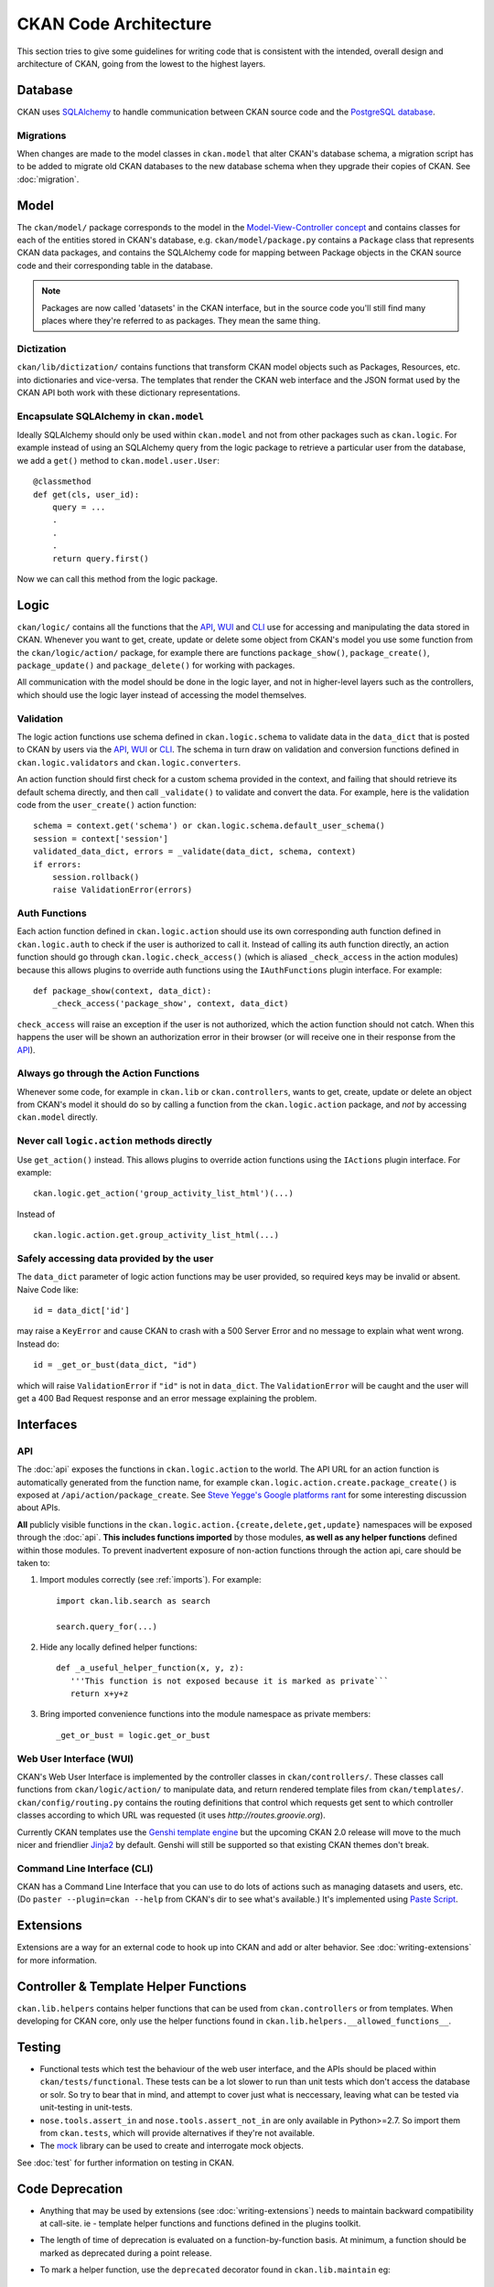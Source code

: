 ======================
CKAN Code Architecture
======================

This section tries to give some guidelines for writing code that is consistent
with the intended, overall design and architecture of CKAN, going from the lowest
to the highest layers.


Database
========

CKAN uses `SQLAlchemy <http://www.sqlalchemy.org/>`_ to handle communication between
CKAN source code and the `PostgreSQL database <http://www.postgresql.org/>`_.


Migrations
----------

When changes are made to the model classes in ``ckan.model`` that alter CKAN's
database schema, a migration script has to be added to migrate old CKAN
databases to the new database schema when they upgrade their copies of CKAN.
See :doc:`migration`.


Model
=====

The ``ckan/model/`` package corresponds to the model in the `Model-View-Controller
concept
<http://www.codinghorror.com/blog/2008/05/understanding-model-view-controller.html>`_
and contains classes for each of the entities stored in CKAN's database, e.g.
``ckan/model/package.py`` contains a ``Package`` class that represents CKAN data
packages, and contains the SQLAlchemy code for mapping between Package objects
in the CKAN source code and their corresponding table in the database.

.. note::

    Packages are now called 'datasets' in the CKAN interface, but in the source
    code you'll still find many places where they're referred to as packages.
    They mean the same thing.


Dictization
-----------

``ckan/lib/dictization/`` contains functions that transform CKAN model objects
such as Packages, Resources, etc. into dictionaries and vice-versa. The
templates that render the CKAN web interface and the JSON format used by the
CKAN API both work with these dictionary representations.


Encapsulate SQLAlchemy in ``ckan.model``
----------------------------------------

Ideally SQLAlchemy should only be used within ``ckan.model`` and not from other
packages such as ``ckan.logic``.  For example instead of using an SQLAlchemy
query from the logic package to retrieve a particular user from the database,
we add a ``get()`` method to ``ckan.model.user.User``::

    @classmethod
    def get(cls, user_id):
        query = ...
        .
        .
        .
        return query.first()

Now we can call this method from the logic package.


Logic
=====

``ckan/logic/`` contains all the functions that the API_, WUI_ and CLI_ use for
accessing and manipulating the data stored in CKAN. Whenever you want to get,
create, update or delete some object from CKAN's model you use some function
from the ``ckan/logic/action/`` package, for example there are functions
``package_show()``, ``package_create()``, ``package_update()`` and
``package_delete()`` for working with packages.

All communication with the model should be done in the logic layer, and not in
higher-level layers such as the controllers, which should use the logic layer
instead of accessing the model themselves.


Validation
----------

The logic action functions use schema defined in ``ckan.logic.schema`` to
validate data in the ``data_dict`` that is posted to CKAN by users via the
API_, WUI_ or CLI_. The schema in turn draw on validation and conversion
functions defined in ``ckan.logic.validators`` and ``ckan.logic.converters``.

An action function should first check for a custom schema provided in the
context, and failing that should retrieve its default schema directly, and
then call ``_validate()`` to validate and convert the data. For example, here
is the validation code from the ``user_create()`` action function::

   schema = context.get('schema') or ckan.logic.schema.default_user_schema()
   session = context['session']
   validated_data_dict, errors = _validate(data_dict, schema, context)
   if errors:
       session.rollback()
       raise ValidationError(errors)


Auth Functions
--------------

Each action function defined in ``ckan.logic.action`` should use its own
corresponding auth function defined in ``ckan.logic.auth`` to check if the user
is authorized to call it. Instead of calling its auth function directly, an
action function should go through ``ckan.logic.check_access()`` (which is aliased
``_check_access`` in the action modules) because this allows plugins to override
auth functions using the ``IAuthFunctions`` plugin interface. For example::

    def package_show(context, data_dict):
        _check_access('package_show', context, data_dict)

``check_access`` will raise an exception if the user is not authorized, which
the action function should not catch. When this happens the user will be shown
an authorization error in their browser (or will receive one in their response
from the API_).


Always go through the Action Functions
--------------------------------------

Whenever some code, for example in ``ckan.lib`` or ``ckan.controllers``, wants
to get, create, update or delete an object from CKAN's model it should do so by
calling a function from the ``ckan.logic.action`` package, and *not* by
accessing ``ckan.model`` directly.


Never call ``logic.action`` methods directly
--------------------------------------------

Use ``get_action()`` instead. This allows plugins to override action functions
using the ``IActions`` plugin interface. For example::

    ckan.logic.get_action('group_activity_list_html')(...)

Instead of ::

    ckan.logic.action.get.group_activity_list_html(...)


Safely accessing data provided by the user
------------------------------------------

The ``data_dict`` parameter of logic action functions may be user provided, so
required keys may be invalid or absent. Naive Code like::

  id = data_dict['id']

may raise a ``KeyError`` and cause CKAN to crash with a 500 Server Error
and no message to explain what went wrong. Instead do::

  id = _get_or_bust(data_dict, "id")

which will raise ``ValidationError`` if ``"id"`` is not in ``data_dict``. The
``ValidationError`` will be caught and the user will get a 400 Bad Request
response and an error message explaining the problem.



Interfaces
==========

.. _API:

API
---

The :doc:`api` exposes the functions in ``ckan.logic.action`` to the world. The
API URL for an action function is automatically generated from the function
name, for example ``ckan.logic.action.create.package_create()`` is exposed at
``/api/action/package_create``. See `Steve Yegge's Google platforms rant
<https://plus.google.com/112678702228711889851/posts/eVeouesvaVX>`_ for some
interesting discussion about APIs.

**All** publicly visible functions in the
``ckan.logic.action.{create,delete,get,update}`` namespaces will be exposed
through the :doc:`api`. **This includes functions imported** by those modules,
**as well as any helper functions** defined within those modules.  To prevent
inadvertent exposure of non-action functions through the action api, care should
be taken to:

1. Import modules correctly (see :ref:`imports`).  For example::

     import ckan.lib.search as search

     search.query_for(...)

2. Hide any locally defined helper functions: ::

     def _a_useful_helper_function(x, y, z):
        '''This function is not exposed because it is marked as private```
        return x+y+z

3. Bring imported convenience functions into the module namespace as private
   members: ::

     _get_or_bust = logic.get_or_bust


.. _WUI:

Web User Interface (WUI)
------------------------

CKAN's Web User Interface is implemented by the controller classes in
``ckan/controllers/``. These classes call functions from ``ckan/logic/action/`` to
manipulate data, and return rendered template files from ``ckan/templates/``.
``ckan/config/routing.py`` contains the routing definitions that control which
requests get sent to which controller classes according to which URL was
requested (it uses `http://routes.groovie.org`).

Currently CKAN templates use the `Genshi template engine <http://genshi.edgewall.org>`_
but the upcoming CKAN 2.0 release will move to the much nicer and friendlier
`Jinja2 <http://jinja.pocoo.org>`_ by default. Genshi will still be supported so
that existing CKAN themes don't break.


.. _CLI:

Command Line Interface (CLI)
----------------------------

CKAN has a Command Line Interface that you can use to do lots of actions such as
managing datasets and users, etc. (Do ``paster --plugin=ckan --help`` from
CKAN's dir to see what's available.) It's implemented using `Paste Script
<http://pythonpaste.org/script/developer.html>`_.


Extensions
==========


Extensions are a way for an external code to hook up into CKAN and add or alter
behavior. See :doc:`writing-extensions` for more information.


Controller & Template Helper Functions
======================================

``ckan.lib.helpers`` contains helper functions that can be used from
``ckan.controllers`` or from templates. When developing for CKAN core, only use
the helper functions found in ``ckan.lib.helpers.__allowed_functions__``.


.. _Testing:

Testing
=======

- Functional tests which test the behaviour of the web user interface, and the
  APIs should be placed within ``ckan/tests/functional``.  These tests can be a
  lot slower to run than unit tests which don't access the database or solr.  So
  try to bear that in mind, and attempt to cover just what is neccessary, leaving
  what can be tested via unit-testing in unit-tests.

- ``nose.tools.assert_in`` and ``nose.tools.assert_not_in`` are only available
  in Python>=2.7.  So import them from ``ckan.tests``, which will provide
  alternatives if they're not available.

- The `mock`_ library can be used to create and interrogate mock objects.

See :doc:`test` for further information on testing in CKAN.

.. _mock: http://pypi.python.org/pypi/mock


Code Deprecation
=================

- Anything that may be used by extensions (see :doc:`writing-extensions`) needs
  to maintain backward compatibility at call-site.  ie - template helper
  functions and functions defined in the plugins toolkit.

- The length of time of deprecation is evaluated on a function-by-function
  basis.  At minimum, a function should be marked as deprecated during a point
  release.

- To mark a helper function, use the ``deprecated`` decorator found in
  ``ckan.lib.maintain`` eg: ::

    
    @deprecated()
    def facet_items(*args, **kwargs):
        """
        DEPRECATED: Use the new facet data structure, and `unselected_facet_items()`
        """
        # rest of function definition.


Further Reading
===============

:doc:`python-coding-standards`

:doc:`javascript-coding-standards`

:doc:`html-coding-standards`

:doc:`css-coding-standards`

:doc:`release-cycle`

:doc:`i18n`
